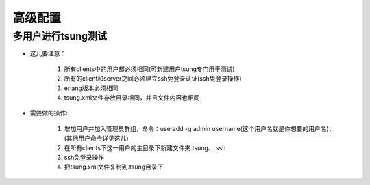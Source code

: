 .. _tsung_advance:

高级配置
=========

多用户进行tsung测试
--------------------

* 这儿要注意：

    1. 所有clients中的用户都必须相同(可新建用户tsung专门用于测试)
    2. 所有的client和server之间必须建立ssh免登录认证(ssh免登录操作)
    3. erlang版本必须相同
    4. tsung.xml文件存放目录相同，并且文件内容也相同

* 需要做的操作:

    1. 增加用户并加入管理员群组，命令：useradd -g admin username(这个用户名就是你想要的用户名)，(其他用户命令详见这儿)
    2. 在所有clients下这一用户的主目录下新建文件夹.tsung、.ssh
    3. ssh免登录操作
    4. 把tsung.xml文件复制到.tsung目录下
